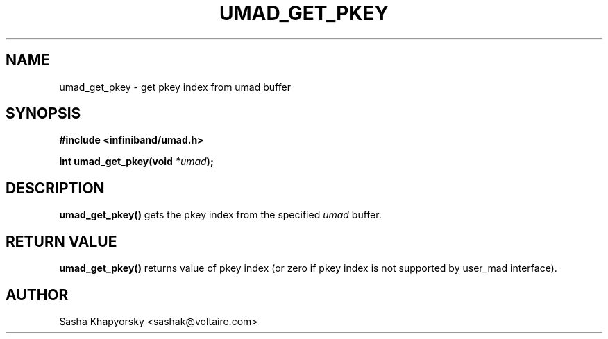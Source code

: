 .\" -*- nroff -*-
.\" Licensed under the OpenIB.org BSD license (FreeBSD Variant) - See COPYING.md
.\"
.TH UMAD_GET_PKEY 3  "Jan 15, 2008" "OpenIB" "OpenIB Programmer's Manual"
.SH "NAME"
umad_get_pkey \- get pkey index from umad buffer
.SH "SYNOPSIS"
.nf
.B #include <infiniband/umad.h>
.sp
.BI "int umad_get_pkey(void " "*umad");
.fi
.SH "DESCRIPTION"
.B umad_get_pkey()
gets the pkey index from the specified
.I umad\fR
buffer.
.SH "RETURN VALUE"
.B umad_get_pkey()
returns value of pkey index (or zero if pkey index is not supported by
user_mad interface).
.SH "AUTHOR"
.TP
Sasha Khapyorsky <sashak@voltaire.com>
